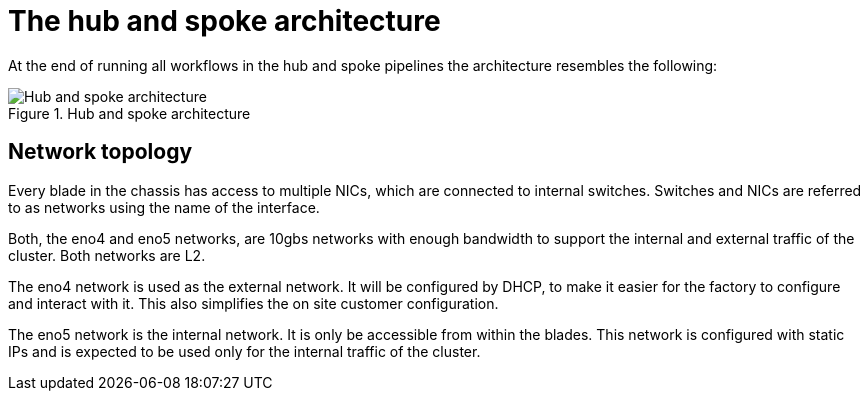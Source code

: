 // Module included in the following assemblies:
//
// * scalability_and_performance/ztp-factory-install-clusters.adoc
:_content-type: CONCEPT
[id="hub-spoke-architecture_{context}"]
= The hub and spoke architecture

At the end of running all workflows in the hub and spoke pipelines the architecture resembles the following:

.Hub and spoke architecture
image::ztp-factory-hub-spoke-arch.png[Hub and spoke architecture]

== Network topology

Every blade in the chassis has access to multiple NICs, which are connected to internal switches. Switches and NICs are referred to as networks using the name of the interface.

Both, the eno4 and eno5 networks, are 10gbs networks with enough bandwidth to support the internal and external traffic of the cluster. Both networks are L2.

The eno4 network is used as the external network. It will be configured by DHCP, to make it easier for the factory to configure and interact with it. This also simplifies the on site customer configuration.

The eno5 network is the internal network. It is only be accessible from within the blades. This network is configured with static IPs and is expected to be used only for the internal traffic of the cluster.

